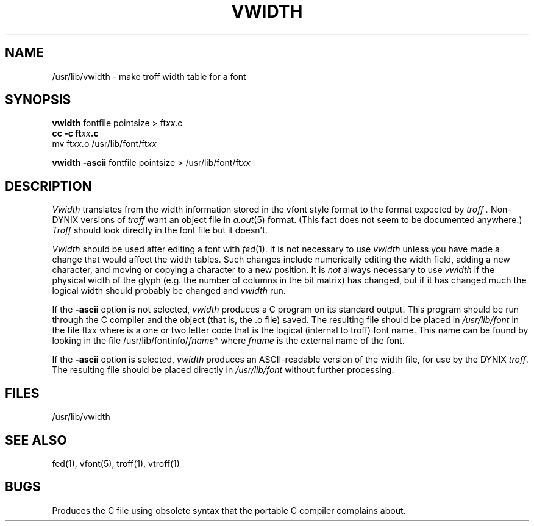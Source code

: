 .\" $Copyright: $
.\" Copyright (c) 1984, 1985, 1986, 1987, 1988, 1989, 1990, 1991
.\" Sequent Computer Systems, Inc.   All rights reserved.
.\"  
.\" This software is furnished under a license and may be used
.\" only in accordance with the terms of that license and with the
.\" inclusion of the above copyright notice.   This software may not
.\" be provided or otherwise made available to, or used by, any
.\" other person.  No title to or ownership of the software is
.\" hereby transferred.
.\"
.\" This software is furnished under a license and may be used
.\" only in accordance with the terms of that license and with the
.\" inclusion of the above copyright notice.  This software may not
.\" be provided or otherwise made available to, or used by, any
.\" other person.  No title to or ownership of the software is
.\" hereby transferred.
...
.V= $Header: vwidth.1 1.9 1991/04/15 19:41:20 $
.TH VWIDTH 1 "\*(V)" "3BSD/DYNIX"
.SH NAME
/usr/lib/vwidth \- make troff width table for a font
.SH SYNOPSIS
.B vwidth
fontfile pointsize > ft\f2xx\fP.c
.br
.B cc -c ft\f2xx\fP.c
.br
mv ft\f2xx\fP.o /usr/lib/font/ft\f2xx\fP

.B vwidth \-ascii
fontfile pointsize > /usr/lib/font/ft\f2xx\fP
.SH DESCRIPTION
.I Vwidth
translates from the width information stored in the vfont style
format to the format expected by
.I troff .
Non-DYNIX versions of
.I troff
want an object file in
.IR a.out (5)
format.
(This fact does not seem to be documented anywhere.)
.I Troff
should look directly in the font file but it doesn't.
.PP
.I Vwidth
should be used after editing a font with
.IR fed (1).
It is not necessary to use
.I vwidth
unless you have made a change
that would affect the width tables.
Such changes include numerically editing the width field,
adding a new character,
and moving or copying a character to a new position.
It is
.I not
always necessary to use
.I vwidth
if the physical width of the glyph
(e.g. the number of columns in the bit matrix) has changed, but
if it has changed much the logical width should probably be changed
and
.I vwidth
run.
.PP
If the
.B \-ascii
option is not selected,
.I vwidth
produces a C program on its standard output.
This program should be run through the C compiler and
the object (that is, the .o file) saved.
The resulting file should be placed in
.I /usr/lib/font
in the file
.RI ft xx
where
.II xx
is a one or two letter code that is the logical (internal to troff)
font name.
This name can be found by looking in the file
.RI /usr/lib/fontinfo/ fname *
where
.I fname
is the external name of the font.
.PP
If the
.B \-ascii
option is selected,
.I vwidth
produces an ASCII-readable version of the width file,
for use by the DYNIX
.IR troff .
The resulting file should be placed directly in
.I /usr/lib/font
without further processing.
.SH "FILES"
/usr/lib/vwidth
.SH "SEE ALSO"
fed(1),
vfont(5),
troff(1),
vtroff(1)
.SH BUGS
Produces the C file using obsolete syntax
that the portable C compiler complains about.
